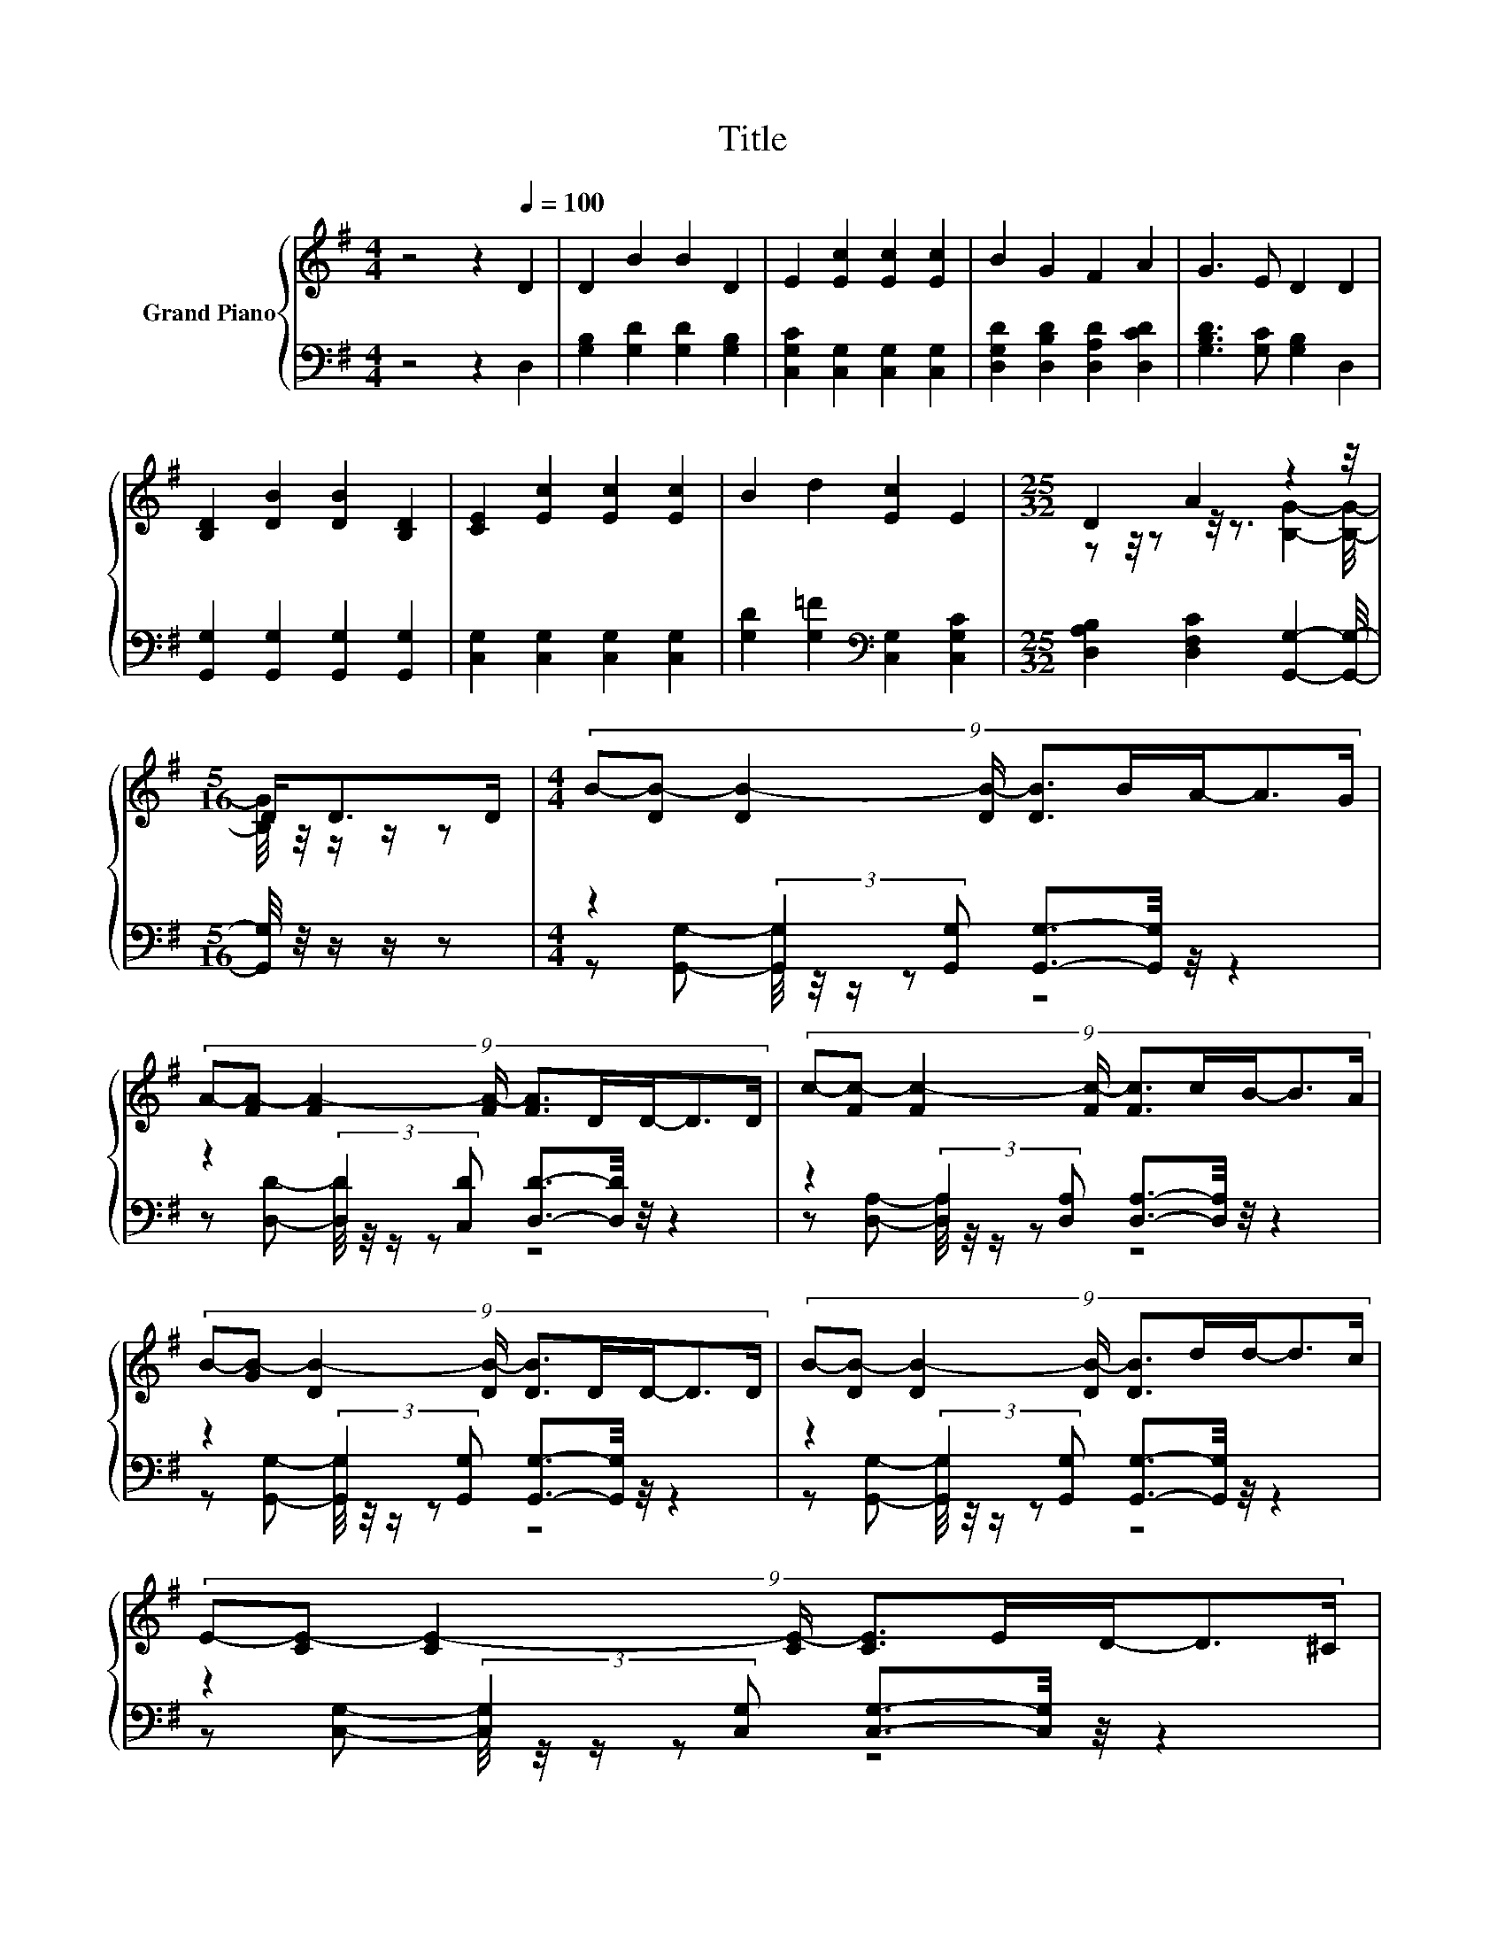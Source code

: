 X:1
T:Title
%%score { ( 1 3 5 ) | ( 2 4 6 ) }
L:1/8
M:4/4
K:G
V:1 treble nm="Grand Piano"
V:3 treble 
V:5 treble 
V:2 bass 
V:4 bass 
V:6 bass 
V:1
 z4 z2[Q:1/4=100] D2 | D2 B2 B2 D2 | E2 [Ec]2 [Ec]2 [Ec]2 | B2 G2 F2 A2 | G3 E D2 D2 | %5
 [B,D]2 [DB]2 [DB]2 [B,D]2 | [CE]2 [Ec]2 [Ec]2 [Ec]2 | B2 d2 [Ec]2 E2 |[M:25/32] D2 A2 z2 z/4 | %9
[M:5/16] D<DD/ |[M:4/4] (9:8:9B-[DB-] [DB-]2 [DB-]/ [DB]3/2B/A/-A3/2G/ | %11
 (9:8:9A-[FA-] [FA-]2 [FA-]/ [FA]3/2D/D/-D3/2D/ | (9:8:9c-[Fc-] [Fc-]2 [Fc-]/ [Fc]3/2c/B/-B3/2A/ | %13
 (9:8:9B-[GB-] [DB-]2 [DB-]/ [DB]3/2D/D/-D3/2D/ | (9:8:9B-[DB-] [DB-]2 [DB-]/ [DB]3/2d/d/-d3/2c/ | %15
 (9:8:9E-[CE-] [CE-]2 [CE-]/ [CE]3/2E/D/-D3/2^C/ | %16
 (9:8:9D-[B,D-] [B,D-]2 [B,D-]/ [B,D]3/2B/B/-B3/2A/ |[M:7/8] G2- [EG-]2 [DG]3- | %18
[M:1/4] [DG]/4 z/4 z/ z |[M:4/4] z4 z2 (3:2:2z2 [GBd] | %20
 (5:4:5[Gce]2 [EGc]/ [DGB]/-[DGB]3/2[DFA]/ [GB]3- [GB]/4 z/4 z/ | %21
[M:7/8] [Gc]3/2-[Gc]/4 z/4 D>D z z2 |] %22
V:2
 z4 z2 D,2 | [G,B,]2 [G,D]2 [G,D]2 [G,B,]2 | [C,G,C]2 [C,G,]2 [C,G,]2 [C,G,]2 | %3
 [D,G,D]2 [D,B,D]2 [D,A,D]2 [D,CD]2 | [G,B,D]3 [G,C] [G,B,]2 D,2 | %5
 [G,,G,]2 [G,,G,]2 [G,,G,]2 [G,,G,]2 | [C,G,]2 [C,G,]2 [C,G,]2 [C,G,]2 | %7
 [G,D]2 [G,=F]2[K:bass] [C,G,]2 [C,G,C]2 |[M:25/32] [D,A,B,]2 [D,F,C]2 [G,,G,]2- [G,,G,]/4- | %9
[M:5/16] [G,,G,]/4 z/4 z/ z/ z |[M:4/4] z2 (3:2:2[G,,G,]2 [G,,G,] [G,,G,]3/2-[G,,G,]/4 z/4 z2 | %11
 z2 (3:2:2[D,D]2 [C,D] [D,D]3/2-[D,D]/4 z/4 z2 | %12
 z2 (3:2:2[D,A,]2 [D,A,] [D,A,]3/2-[D,A,]/4 z/4 z2 | %13
 z2 (3:2:2[G,,G,]2 [G,,G,] [G,,G,]3/2-[G,,G,]/4 z/4 z2 | %14
 z2 (3:2:2[G,,G,]2 [G,,G,] [G,,G,]3/2-[G,,G,]/4 z/4 z2 | %15
 z2 (3:2:2[C,G,]2 [C,G,] [C,G,]3/2-[C,G,]/4 z/4 z2 | %16
 z [D,G,]- [D,G,]/4 z/4 z/ z (5:4:5[D,G,]2 [D,G,D]/ [D,G,D]/-[D,G,D]3/2[D,F,C]/ | %17
[M:7/8] z2 C2 B,3- |[M:1/4] B,/4 z/4 z/[K:treble] D |[M:4/4] (5:4:5E2 F/ G/-G3/2A/ z4[K:bass] | %20
 z4 (3:2:2G,,4 [G,,G,]2 |[M:7/8] [C,,C,]2- [C,,C,]/4 z/4 z/ z/ C/-C/4 z/4 z/ z2 |] %22
V:3
 x8 | x8 | x8 | x8 | x8 | x8 | x8 | x8 |[M:25/32] z z/4 z z/4 z3/2 [B,G]2- [B,G]/4- | %9
[M:5/16] [B,G]/4 z/4 z/ z/ z |[M:4/4] x8 | x8 | x8 | x8 | x8 | x8 | x8 | %17
[M:7/8] z z/ D/-D/4 z/4 z/ z z z2 |[M:1/4] x2 |[M:4/4] x8 | z4 (3:2:2D4 [DGB]2 | %21
[M:7/8] z z/ [CEA]/-[CEA]/4 z/4 z/ z z z2 |] %22
V:4
 x8 | x8 | x8 | x8 | x8 | x8 | x8 | x4[K:bass] x4 |[M:25/32] x25/4 |[M:5/16] x5/2 | %10
[M:4/4] z [G,,G,]- [G,,G,]/4 z/4 z/ z z4 | z [D,D]- [D,D]/4 z/4 z/ z z4 | %12
 z [D,A,]- [D,A,]/4 z/4 z/ z z4 | z [G,,G,]- [G,,G,]/4 z/4 z/ z z4 | %14
 z [G,,G,]- [G,,G,]/4 z/4 z/ z z4 | z [C,G,]- [C,G,]/4 z/4 z/ z z4 | z2 (3:2:2[D,G,]2 [D,G,] z4 | %17
[M:7/8] z z/ B,/-B,/4 z/4 z/ z/ C/-C/4 z/4 z/ z2 |[M:1/4] x[K:treble] x | %19
[M:4/4] z4 (5:4:5B2 c/ d/-d3/2[K:bass]G,,/ | (3:2:2[C,,C,]3 [E,,D,]3 G,3- G,/4 z/4 z/ | %21
[M:7/8] z2 [D,,D,]2- [D,,D,]/4 z/4 z/ z2 |] %22
V:5
 x8 | x8 | x8 | x8 | x8 | x8 | x8 | x8 |[M:25/32] x25/4 |[M:5/16] x5/2 |[M:4/4] x8 | x8 | x8 | x8 | %14
 x8 | x8 | x8 |[M:7/8] [G,B,]3/2-[G,B,]/4 z/4 z z/ E/-E/4 z/4 z/ z2 |[M:1/4] x2 |[M:4/4] x8 | x8 | %21
[M:7/8] E2 [B,G]3/2-[B,F-G]/4F/4-[G,-B,-D-FG-]/<[G,B,DG]/- [G,B,DG]2 |] %22
V:6
 x8 | x8 | x8 | x8 | x8 | x8 | x8 | x4[K:bass] x4 |[M:25/32] x25/4 |[M:5/16] x5/2 |[M:4/4] x8 | %11
 x8 | x8 | x8 | x8 | x8 | x8 |[M:7/8] G,,-G,,-G,,- G,,- G,,3- |[M:1/4] G,,/4 z/4 z/[K:treble] z | %19
[M:4/4] x38/5[K:bass] x2/5 | x8 |[M:7/8] z z z2 G,,3 |] %22

